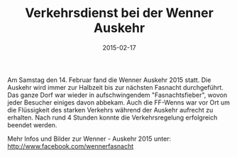 #+TITLE: Verkehrsdienst bei der Wenner Auskehr
#+DATE: 2015-02-17
#+LAYOUT: post
#+FACEBOOK_URL: 

Am Samstag den 14. Februar fand die Wenner Auskehr 2015 statt. Die Auskehr wird
immer zur Halbzeit bis zur nächsten Fasnacht durchgeführt. Das ganze Dorf war
wieder in aufschwingendem "Fasnachtsfieber", wovon jeder Besucher einiges davon
abbekam. Auch die FF-Wenns war vor Ort um die Flüssigkeit des starken Verkehrs
während der Auskehr aufrecht zu erhalten. Nach rund 4 Stunden konnte die
Verkehrsregelung erfolgreich beendet werden.

Mehr Infos und Bilder zur Wenner - Auskehr 2015 unter: 
http://www.facebook.com/wennerfasnacht
